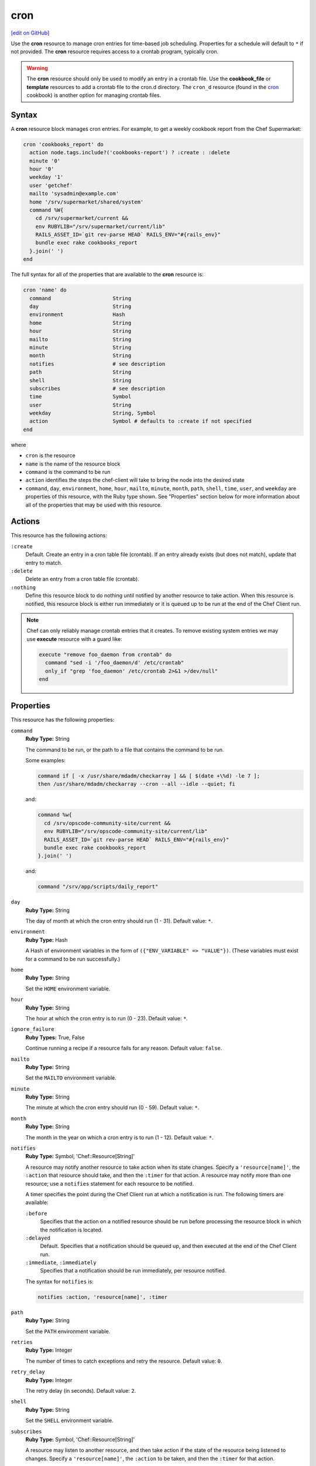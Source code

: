 =====================================================
cron
=====================================================
`[edit on GitHub] <https://github.com/chef/chef-web-docs/blob/master/chef_master/source/resource_cron.rst>`__

.. tag resource_cron_summary

Use the **cron** resource to manage cron entries for time-based job scheduling. Properties for a schedule will default to ``*`` if not provided. The **cron** resource requires access to a crontab program, typically cron.

.. warning:: The **cron** resource should only be used to modify an entry in a crontab file. Use the **cookbook_file** or **template** resources to add a crontab file to the cron.d directory. The ``cron_d`` resource (found in the `cron <https://github.com/chef-cookbooks/cron>`__ cookbook) is another option for managing crontab files.

.. end_tag

Syntax
=====================================================
A **cron** resource block manages cron entries. For example, to get a weekly cookbook report from the Chef Supermarket:

.. code-block:: ruby

   cron 'cookbooks_report' do
     action node.tags.include?('cookbooks-report') ? :create : :delete
     minute '0'
     hour '0'
     weekday '1'
     user 'getchef'
     mailto 'sysadmin@example.com'
     home '/srv/supermarket/shared/system'
     command %W{
       cd /srv/supermarket/current &&
       env RUBYLIB="/srv/supermarket/current/lib"
       RAILS_ASSET_ID=`git rev-parse HEAD` RAILS_ENV="#{rails_env}"
       bundle exec rake cookbooks_report
     }.join(' ')
   end

The full syntax for all of the properties that are available to the **cron** resource is:

.. code-block:: ruby

   cron 'name' do
     command                    String
     day                        String
     environment                Hash
     home                       String
     hour                       String
     mailto                     String
     minute                     String
     month                      String
     notifies                   # see description
     path                       String
     shell                      String
     subscribes                 # see description
     time                       Symbol
     user                       String
     weekday                    String, Symbol
     action                     Symbol # defaults to :create if not specified
   end

where

* ``cron`` is the resource
* ``name`` is the name of the resource block
* ``command`` is the command to be run
* ``action`` identifies the steps the chef-client will take to bring the node into the desired state
* ``command``, ``day``, ``environment``, ``home``, ``hour``, ``mailto``, ``minute``, ``month``, ``path``, ``shell``, ``time``, ``user``, and ``weekday`` are properties of this resource, with the Ruby type shown. See "Properties" section below for more information about all of the properties that may be used with this resource.

Actions
=====================================================
This resource has the following actions:

``:create``
   Default. Create an entry in a cron table file (crontab). If an entry already exists (but does not match), update that entry to match.

``:delete``
   Delete an entry from a cron table file (crontab).

``:nothing``
   .. tag resources_common_actions_nothing

   Define this resource block to do nothing until notified by another resource to take action. When this resource is notified, this resource block is either run immediately or it is queued up to be run at the end of the Chef Client run.

   .. end_tag

.. note:: Chef can only reliably manage crontab entries that it creates. To remove existing system entries we may use **execute** resource with a guard like:

  .. code-block:: ruby

    execute "remove foo_daemon from crontab" do
      command "sed -i '/foo_daemon/d' /etc/crontab"
      only_if "grep 'foo_daemon' /etc/crontab 2>&1 >/dev/null"
    end


Properties
=====================================================
This resource has the following properties:

``command``
   **Ruby Type:** String

   The command to be run, or the path to a file that contains the command to be run.

   Some examples:

   .. code-block:: none

      command if [ -x /usr/share/mdadm/checkarray ] && [ $(date +\%d) -le 7 ];
      then /usr/share/mdadm/checkarray --cron --all --idle --quiet; fi

   and:

   .. code-block:: ruby

      command %w{
        cd /srv/opscode-community-site/current &&
        env RUBYLIB="/srv/opscode-community-site/current/lib"
        RAILS_ASSET_ID=`git rev-parse HEAD` RAILS_ENV="#{rails_env}"
        bundle exec rake cookbooks_report
      }.join(' ')

   and:

   .. code-block:: ruby

      command "/srv/app/scripts/daily_report"

``day``
   **Ruby Type:** String

   The day of month at which the cron entry should run (1 - 31). Default value: ``*``.

``environment``
   **Ruby Type:** Hash

   A Hash of environment variables in the form of ``({"ENV_VARIABLE" => "VALUE"})``. (These variables must exist for a command to be run successfully.)

``home``
   **Ruby Type:** String

   Set the ``HOME`` environment variable.

``hour``
   **Ruby Type:** String

   The hour at which the cron entry is to run (0 - 23). Default value: ``*``.

``ignore_failure``
   **Ruby Types:** True, False

   Continue running a recipe if a resource fails for any reason. Default value: ``false``.

``mailto``
   **Ruby Type:** String

   Set the ``MAILTO`` environment variable.

``minute``
   **Ruby Type:** String

   The minute at which the cron entry should run (0 - 59). Default value: ``*``.

``month``
   **Ruby Type:** String

   The month in the year on which a cron entry is to run (1 - 12). Default value: ``*``.

``notifies``
   **Ruby Type:** Symbol, 'Chef::Resource[String]'

   .. tag resources_common_notification_notifies

   A resource may notify another resource to take action when its state changes. Specify a ``'resource[name]'``, the ``:action`` that resource should take, and then the ``:timer`` for that action. A resource may notify more than one resource; use a ``notifies`` statement for each resource to be notified.

   .. end_tag

   .. tag resources_common_notification_timers

   A timer specifies the point during the Chef Client run at which a notification is run. The following timers are available:

   ``:before``
      Specifies that the action on a notified resource should be run before processing the resource block in which the notification is located.

   ``:delayed``
      Default. Specifies that a notification should be queued up, and then executed at the end of the Chef Client run.

   ``:immediate``, ``:immediately``
      Specifies that a notification should be run immediately, per resource notified.

   .. end_tag

   .. tag resources_common_notification_notifies_syntax

   The syntax for ``notifies`` is:

   .. code-block:: ruby

      notifies :action, 'resource[name]', :timer

   .. end_tag

``path``
   **Ruby Type:** String

   Set the ``PATH`` environment variable.

``retries``
   **Ruby Type:** Integer

   The number of times to catch exceptions and retry the resource. Default value: ``0``.

``retry_delay``
   **Ruby Type:** Integer

   The retry delay (in seconds). Default value: ``2``.

``shell``
   **Ruby Type:** String

   Set the ``SHELL`` environment variable.

``subscribes``
   **Ruby Type:** Symbol, 'Chef::Resource[String]'

   .. tag resources_common_notification_subscribes

   A resource may listen to another resource, and then take action if the state of the resource being listened to changes. Specify a ``'resource[name]'``, the ``:action`` to be taken, and then the ``:timer`` for that action.

   Note that ``subscribes`` does not apply the specified action to the resource that it listens to - for example:

   .. code-block:: ruby

     file '/etc/nginx/ssl/example.crt' do
        mode '0600'
        owner 'root'
     end

     service 'nginx' do
        subscribes :reload, 'file[/etc/nginx/ssl/example.crt]', :immediately
     end

   In this case the ``subscribes`` property reloads the ``nginx`` service whenever its certificate file, located under ``/etc/nginx/ssl/example.crt``, is updated. ``subscribes`` does not make any changes to the certificate file itself, it merely listens for a change to the file, and executes the ``:reload`` action for its resource (in this example ``nginx``) when a change is detected.

   .. end_tag

   .. tag resources_common_notification_timers

   A timer specifies the point during the Chef Client run at which a notification is run. The following timers are available:

   ``:before``
      Specifies that the action on a notified resource should be run before processing the resource block in which the notification is located.

   ``:delayed``
      Default. Specifies that a notification should be queued up, and then executed at the end of the Chef Client run.

   ``:immediate``, ``:immediately``
      Specifies that a notification should be run immediately, per resource notified.

   .. end_tag

   .. tag resources_common_notification_subscribes_syntax

   The syntax for ``subscribes`` is:

   .. code-block:: ruby

      subscribes :action, 'resource[name]', :timer

   .. end_tag

``time``
   **Ruby Type:** Symbol

   A time interval. Possible values: ``:annually``, ``:daily``, ``:hourly``, ``:midnight``, ``:monthly``, ``:reboot``, ``:weekly``, or ``:yearly``.

``user``
   **Ruby Type:** String

   This attribute is not applicable on the AIX platform. The name of the user that runs the command. If the ``user`` property is changed, the original ``user`` for the crontab program continues to run until that crontab program is deleted. Default value: ``root``.

``weekday``
   **Ruby Type:** String

   The day of the week on which this entry is to run (0 - 6), where Sunday = 0. Default value: ``*``.

Examples
=====================================================
The following examples demonstrate various approaches for using resources in recipes. If you want to see examples of how Chef uses resources in recipes, take a closer look at the cookbooks that Chef authors and maintains: https://github.com/chef-cookbooks.

**Run a program at a specified interval**

.. tag resource_cron_run_program_on_fifth_hour

.. To run a program on the fifth hour of the day:

.. code-block:: ruby

   cron 'noop' do
     hour '5'
     minute '0'
     command '/bin/true'
   end

.. end_tag

**Run an entry if a folder exists**

.. tag resource_cron_run_entry_when_folder_exists

.. To run an entry if a folder exists:

.. code-block:: ruby

   cron 'ganglia_tomcat_thread_max' do
     command "/usr/bin/gmetric
       -n 'tomcat threads max'
       -t uint32
       -v '/usr/local/bin/tomcat-stat
       --thread-max'"
     only_if do File.exist?('/home/jboss') end
   end

.. end_tag

**Run every Saturday, 8:00 AM**

.. tag resource_cron_run_every_saturday

The following example shows a schedule that will run every hour at 8:00 each Saturday morning, and will then send an email to "admin@example.com" after each run.

.. code-block:: ruby

   cron 'name_of_cron_entry' do
     minute '0'
     hour '8'
     weekday '6'
     mailto 'admin@example.com'
     action :create
   end

.. end_tag

**Run only in November**

.. tag resource_cron_run_only_in_november

The following example shows a schedule that will run at 8:00 PM, every weekday (Monday through Friday), but only in November:

.. code-block:: ruby

   cron 'name_of_cron_entry' do
     minute '0'
     hour '20'
     day '*'
     month '11'
     weekday '1-5'
     action :create
   end

.. end_tag
